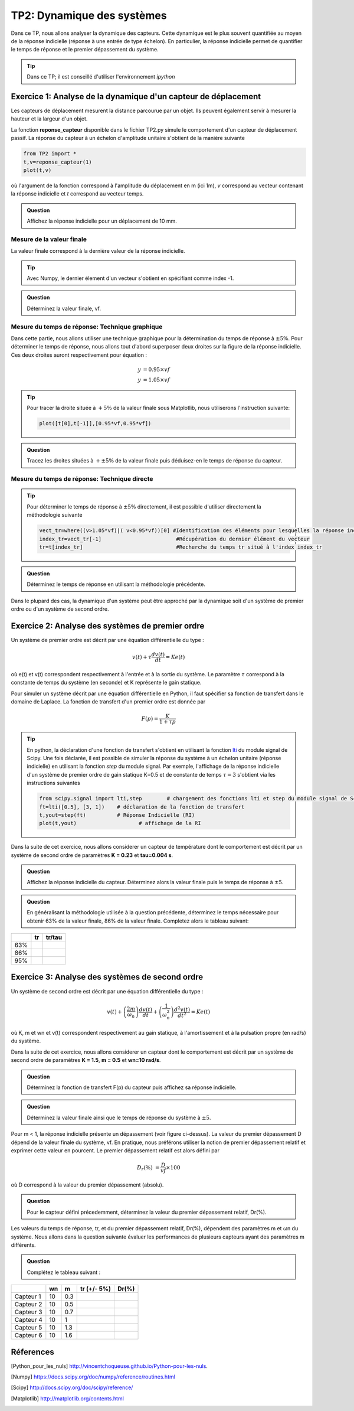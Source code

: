 
TP2: Dynamique des systèmes
===========================

Dans ce TP, nous allons analyser la dynamique des capteurs. Cette dynamique est le plus souvent quantifiée au moyen de la réponse indicielle (réponse à une entrée de type échelon). En particulier, la réponse indicielle permet de quantifier le temps de réponse et le premier dépassement du système.

.. tip :: Dans ce TP; il est conseillé d'utiliser l'environnement *ipython*


Exercice 1: Analyse de la dynamique d'un capteur de déplacement
-----------------------------------------------------------------------

Les capteurs de déplacement mesurent la distance parcourue par un objet. Ils peuvent également servir à mesurer la hauteur et la largeur d'un objet.

La fonction **reponse_capteur** disponible dans le fichier TP2.py simule le comportement d'un capteur de déplacement passif. La réponse du capteur à un échelon d'amplitude unitaire s'obtient de la manière suivante

.. code ::

    from TP2 import *
    t,v=reponse_capteur(1)
    plot(t,v)

où l'argument de la fonction correspond à l'amplitude du déplacement en m (ici 1m), *v* correspond au vecteur contenant la réponse indicielle et *t* correspond au vecteur temps.

.. admonition:: Question

    Affichez la réponse indicielle pour un déplacement de 10 mm.


Mesure de la valeur finale
^^^^^^^^^^^^^^^^^^^^^^^^^^

La valeur finale correspond à la dernière valeur de la réponse indicielle.

.. plot:: TP2/valeur_finale.py

.. tip::

    Avec Numpy, le dernier élement d'un vecteur s'obtient en spécifiant comme index -1.

.. admonition:: Question

    Déterminez la valeur finale, vf.



Mesure du temps de réponse: Technique graphique
^^^^^^^^^^^^^^^^^^^^^^^^^^^^^^^^^^^^^^^^^^^^^^^

Dans cette partie, nous allons utiliser une technique graphique pour la détermination du temps de réponse à :math:`\pm 5 \%`. Pour déterminer le temps de réponse, nous allons tout d'abord superposer deux droites sur la figure de la réponse indicielle. Ces deux droites auront respectivement pour équation :

.. math ::
    y &= 0.95 \times vf\\
    y &= 1.05 \times vf

.. plot:: TP2/tr.py

.. tip::

    Pour tracer la droite située à :math:`+ 5 \%` de la valeur finale sous Matplotlib, nous utiliserons l'instruction suivante:

    .. code ::

        plot([t[0],t[-1]],[0.95*vf,0.95*vf])


.. admonition:: Question

    Tracez les droites situées à :math:`+\pm 5 \%` de la valeur finale puis déduisez-en le temps de réponse du capteur.


Mesure du temps de réponse: Technique directe
^^^^^^^^^^^^^^^^^^^^^^^^^^^^^^^^^^^^^^^^^^^^^

.. tip::

    Pour déterminer le temps de réponse à :math:`\pm 5 \%` directement, il est possible d'utiliser directement la méthodologie suivante

    .. code ::

        vect_tr=where((v>1.05*vf)|( v<0.95*vf))[0] #Identification des éléments pour lesquelles la réponse indicielle est supérieure ou égale à 1.05 × vf OU inférieure ou égale à 0.95 × vf
        index_tr=vect_tr[-1]                        #Récupération du dernier élément du vecteur
        tr=t[index_tr]                              #Recherche du temps tr situé à l'index index_tr

.. admonition:: Question

    Déterminez le temps de réponse en utilisant la méthodologie précédente.

Dans le plupard des cas, la dynamique d'un système peut être approché par la dynamique soit d'un système de premier ordre ou d'un système de second ordre.

Exercice 2: Analyse des systèmes de premier ordre
-------------------------------------------------

Un système de premier ordre est décrit par une équation différentielle du type :

.. math ::

    v(t)+\tau \frac{dv(t)}{dt}=Ke(t)

où e(t) et v(t) correspondent respectivement à l'entrée et à la sortie du système. Le paramètre :math:`\tau` correspond à la constante de temps du système (en seconde) et K représente le gain statique.

Pour simuler un système décrit par une équation différentielle en Python, il faut spécifier sa fonction de transfert dans le domaine de Laplace. La fonction de transfert d'un premier ordre est donnée par

.. math ::

    F(p)=\frac{K}{1+\tau p}

.. tip::

    En python, la déclaration d'une fonction de transfert s'obtient en utilisant la fonction `lti <http://docs.scipy.org/doc/scipy-0.16.0/reference/generated/scipy.signal.lti.html>`_ du module signal de Scipy. Une fois déclarée, il est possible de simuler la réponse du système à un échelon unitaire (réponse indicielle) en utilisant la fonction *step* du module signal. Par exemple, l'affichage de la réponse indicielle d'un système de premier ordre de gain statique K=0.5 et de constante de temps :math:`\tau=3` s'obtient via les instructions suivantes


    .. code ::

        from scipy.signal import lti,step        # chargement des fonctions lti et step du module signal de Scipy
        ft=lti([0.5], [3, 1])    # déclaration de la fonction de transfert
        t,yout=step(ft)          # Réponse Indicielle (RI)
        plot(t,yout)                    # affichage de la RI


Dans la suite de cet exercice, nous allons considerer un capteur de température dont le comportement est décrit par un système de second ordre de paramètres **K = 0.23** et **tau=0.004 s**.



.. admonition:: Question

    Affichez la réponse indicielle du capteur. Déterminez alors la valeur finale puis le temps de réponse à :math:`\pm 5%`.

.. admonition:: Question

    En généralisant la méthodologie utilisée à la question précédente, déterminez le temps nécessaire pour obtenir 63% de la valeur finale, 86% de la valeur finale. Completez alors le tableau suivant:

.. table::

    +-------+---------+------------+
    |       |    tr   |   tr/tau   |
    +=======+=========+============+
    |  63%  |         |            |
    +-------+---------+------------+
    |  86%  |         |            |
    +-------+---------+------------+
    |  95%  |         |            |
    +-------+---------+------------+


Exercice 3: Analyse des systèmes de second ordre
------------------------------------------------

Un système de second ordre est décrit par une équation différentielle du type :

.. math ::

    v(t)+\left(\frac{2m}{\omega_{n}}\right) \frac{dv(t)}{dt}+\left(\frac{1}{\omega_{n}^{2}}\right) \frac{d^{2}v(t)}{dt^{2}}=Ke(t)

où K, m et wn et v(t) correspondent respectivement au gain statique, à l'amortissement et à la pulsation propre (en rad/s) du système.

Dans la suite de cet exercice, nous allons considerer un capteur dont le comportement est décrit par un système de second ordre de paramètres **K = 1.5**, **m = 0.5** et **wn=10 rad/s**.

.. admonition:: Question

    Déterminez la fonction de transfert F(p) du capteur puis affichez sa réponse indicielle.

.. admonition:: Question

    Déterminez la valeur finale ainsi que le temps de réponse du système à :math:`\pm 5%`.

.. plot:: TP2/programme2.py

Pour m < 1, la réponse indicielle présente un dépassement (voir figure ci-dessus). La valeur du premier dépassement D dépend de la valeur finale du système, vf. En pratique, nous préférons utiliser la notion de premier dépassement relatif et exprimer cette valeur en pourcent. Le premier dépassement relatif est alors défini par


.. math::

    D_r(\%) &= \frac{D}{vf}\times 100

où D correspond à la valeur du premier dépassement (absolu).


.. admonition:: Question

    Pour le capteur défini précedemment, déterminez la valeur du premier dépassement relatif, Dr(%).

Les valeurs du temps de réponse, tr, et du premier dépassement relatif, Dr(%), dépendent des paramètres m et ωn du système. Nous allons dans la question suivante évaluer les performances de plusieurs capteurs ayant des paramètres m différents.


.. admonition:: Question

    Complétez le tableau suivant :

.. table::

    +-------------+-----+-----+---------------+---------+
    |             |  wn |  m  |  tr (+/- 5%)  |  Dr(%)  |
    +=============+=====+=====+===============+=========+
    |  Capteur 1  |  10 | 0.3 |               |         |
    +-------------+-----+-----+---------------+---------+
    |  Capteur 2  |  10 | 0.5 |               |         |
    +-------------+-----+-----+---------------+---------+
    |  Capteur 3  |  10 | 0.7 |               |         |
    +-------------+-----+-----+---------------+---------+
    |  Capteur 4  |  10 |  1  |               |         |
    +-------------+-----+-----+---------------+---------+
    |  Capteur 5  |  10 | 1.3 |               |         |
    +-------------+-----+-----+---------------+---------+
    |  Capteur 6  |  10 | 1.6 |               |         |
    +-------------+-----+-----+---------------+---------+



Réferences
----------

.. [Python_pour_les_nuls] http://vincentchoqueuse.github.io/Python-pour-les-nuls.
.. [Numpy] https://docs.scipy.org/doc/numpy/reference/routines.html
.. [Scipy] http://docs.scipy.org/doc/scipy/reference/
.. [Matplotlib] http://matplotlib.org/contents.html